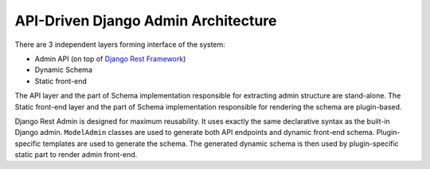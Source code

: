 ====================================
API-Driven Django Admin Architecture
====================================

There are 3 independent layers forming interface of the system:

* Admin API (on top of `Django Rest Framework <http://www.django-rest-framework.org/>`_)
* Dynamic Schema
* Static front-end

The API layer and the part of Schema implementation responsible for extracting admin structure
are stand-alone. The Static front-end layer and the part of Schema implementation responsible
for rendering the schema are plugin-based.

.. image:: img/architecture.png

Django Rest Admin is designed for maximum reusability. It uses exactly the same declarative
syntax as the built-in Django admin. ``ModelAdmin`` classes are used to generate both API
endpoints and dynamic front-end schema. Plugin-specific templates are used to generate the schema.
The generated dynamic schema is then used by plugin-specific static part to render admin
front-end.

